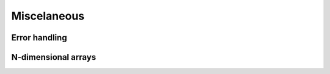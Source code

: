 Miscelaneous
============

Error handling
--------------

.. doxygenclass:: equistore::Error
    :members:


N-dimensional arrays
--------------------

.. doxygenclass:: equistore::NDArray
    :members:
